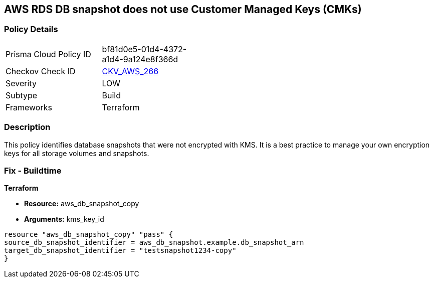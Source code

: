 == AWS RDS DB snapshot does not use Customer Managed Keys (CMKs)


=== Policy Details
[width=45%]
[cols="1,1"]
|=== 
|Prisma Cloud Policy ID 
| bf81d0e5-01d4-4372-a1d4-9a124e8f366d

|Checkov Check ID 
| https://github.com/bridgecrewio/checkov/tree/master/checkov/terraform/checks/resource/aws/DBSnapshotCopyUsesCMK.py[CKV_AWS_266]

|Severity
|LOW

|Subtype
|Build

|Frameworks
|Terraform

|=== 



=== Description

This policy identifies database snapshots that were not encrypted with KMS.
It is a best practice to manage your own encryption keys for all storage volumes and snapshots.

////
=== Fix - Runtime
Changing the encryption method cannot be done for existing snapshots.
Instead, create a new snapshot and add the CMK encryption.

. Open the Amazon RDS console.

. In the navigation pane, choose Databases.

. Choose the DB instance for which you want to create a manual snapshot.

. Create a manual snapshot for your DB instance.

. In the navigation pane, choose Snapshots.

. Select the manual snapshot that you created.

. Choose Actions, and then choose Copy Snapshot.

. Under Encryption, select Enable Encryption.

. For AWS KMS Key, choose the new encryption key that you want to use.

. Choose Copy snapshot.

. Restore the copied snapshot.
////

=== Fix - Buildtime


*Terraform* 


* *Resource:* aws_db_snapshot_copy
* *Arguments:* kms_key_id

[source,go]
----
resource "aws_db_snapshot_copy" "pass" {
source_db_snapshot_identifier = aws_db_snapshot.example.db_snapshot_arn
target_db_snapshot_identifier = "testsnapshot1234-copy"
}
----
